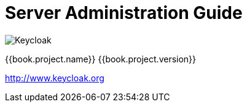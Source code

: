 
= Server Administration Guide

image:images/keycloak_logo.png[alt="Keycloak"]

{{book.project.name}} {{book.project.version}}

http://www.keycloak.org

